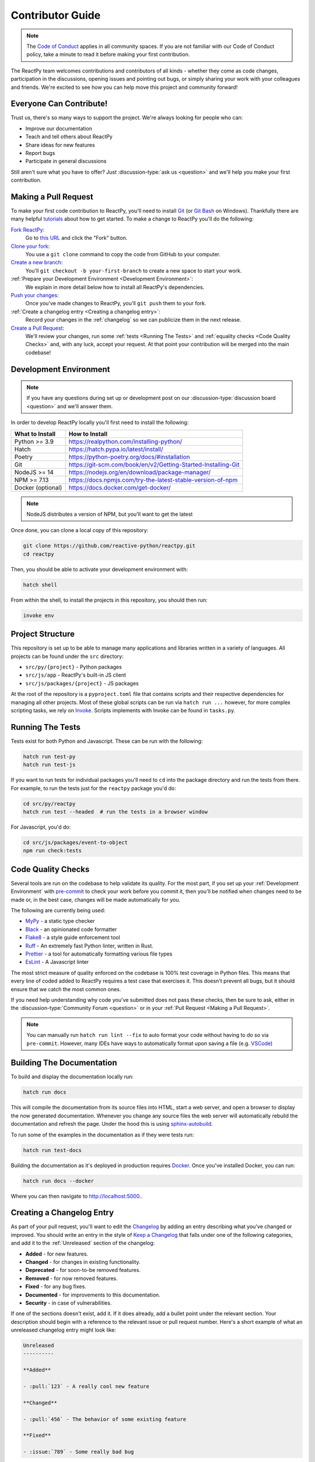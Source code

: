 Contributor Guide
=================

.. note::

    The
    `Code of Conduct <https://github.com/reactive-python/reactpy/blob/main/CODE_OF_CONDUCT.md>`__
    applies in all community spaces. If you are not familiar with our Code of Conduct
    policy, take a minute to read it before making your first contribution.

The ReactPy team welcomes contributions and contributors of all kinds - whether they come
as code changes, participation in the discussions, opening issues and pointing out bugs,
or simply sharing your work with your colleagues and friends. We're excited to see how
you can help move this project and community forward!


.. _everyone can contribute:

Everyone Can Contribute!
------------------------

Trust us, there's so many ways to support the project. We're always looking for people
who can:

- Improve our documentation
- Teach and tell others about ReactPy
- Share ideas for new features
- Report bugs
- Participate in general discussions

Still aren't sure what you have to offer? Just :discussion-type:`ask us <question>` and
we'll help you make your first contribution.


Making a Pull Request
---------------------

To make your first code contribution to ReactPy, you'll need to install Git_ (or
`Git Bash`_ on Windows). Thankfully there are many helpful
`tutorials <https://github.com/firstcontributions/first-contributions/blob/master/README.md>`__
about how to get started. To make a change to ReactPy you'll do the following:

`Fork ReactPy <https://docs.github.com/en/github/getting-started-with-github/fork-a-repo>`__:
    Go to `this URL <https://github.com/reactive-python/reactpy>`__ and click the "Fork" button.

`Clone your fork <https://docs.github.com/en/github/creating-cloning-and-archiving-repositories/cloning-a-repository>`__:
    You use a ``git clone`` command to copy the code from GitHub to your computer.

`Create a new branch <https://git-scm.com/book/en/v2/Git-Branching-Basic-Branching-and-Merging>`__:
    You'll ``git checkout -b your-first-branch`` to create a new space to start your work.

:ref:`Prepare your Development Environment <Development Environment>`:
    We explain in more detail below how to install all ReactPy's dependencies.

`Push your changes <https://docs.github.com/en/github/using-git/pushing-commits-to-a-remote-repository>`__:
    Once you've made changes to ReactPy, you'll ``git push`` them to your fork.

:ref:`Create a changelog entry <Creating a changelog entry>`:
    Record your changes in the :ref:`changelog` so we can publicize them in the next release.

`Create a Pull Request <https://docs.github.com/en/github/collaborating-with-issues-and-pull-requests/creating-a-pull-request>`__:
    We'll review your changes, run some :ref:`tests <Running The Tests>` and
    :ref:`equality checks <Code Quality Checks>` and, with any luck, accept your request.
    At that point your contribution will be merged into the main codebase!


Development Environment
-----------------------

.. note::

    If you have any questions during set up or development post on our
    :discussion-type:`discussion board <question>` and we'll answer them.

In order to develop ReactPy locally you'll first need to install the following:

.. list-table::
    :header-rows: 1

    *   - What to Install
        - How to Install

    *   - Python >= 3.9
        - https://realpython.com/installing-python/

    *   - Hatch
        - https://hatch.pypa.io/latest/install/

    *   - Poetry
        - https://python-poetry.org/docs/#installation

    *   - Git
        - https://git-scm.com/book/en/v2/Getting-Started-Installing-Git

    *   - NodeJS >= 14
        - https://nodejs.org/en/download/package-manager/

    *   - NPM >= 7.13
        - https://docs.npmjs.com/try-the-latest-stable-version-of-npm

    *   - Docker (optional)
        - https://docs.docker.com/get-docker/

.. note::

    NodeJS distributes a version of NPM, but you'll want to get the latest

Once done, you can clone a local copy of this repository:

.. code-block:: bash

    git clone https://github.com/reactive-python/reactpy.git
    cd reactpy

Then, you should be able to activate your development environment with:

.. code-block:: bash

    hatch shell

From within the shell, to install the projects in this repository, you should then run:

.. code-block:: bash

    invoke env

Project Structure
-----------------

This repository is set up to be able to manage many applications and libraries written
in a variety of languages. All projects can be found under the ``src`` directory:

- ``src/py/{project}`` - Python packages
- ``src/js/app`` - ReactPy's built-in JS client
- ``src/js/packages/{project}`` - JS packages

At the root of the repository is a ``pyproject.toml`` file that contains scripts and
their respective dependencies for managing all other projects. Most of these global
scripts can be run via ``hatch run ...`` however, for more complex scripting tasks, we
rely on Invoke_. Scripts implements with Invoke can be found in ``tasks.py``.

Running The Tests
-----------------

Tests exist for both Python and Javascript. These can be run with the following:

.. code-block:: bash

    hatch run test-py
    hatch run test-js

If you want to run tests for individual packages you'll need to ``cd`` into the
package directory and run the tests from there. For example, to run the tests just for
the ``reactpy`` package you'd do:

.. code-block:: bash

    cd src/py/reactpy
    hatch run test --headed  # run the tests in a browser window

For Javascript, you'd do:

.. code-block:: bash

    cd src/js/packages/event-to-object
    npm run check:tests


Code Quality Checks
-------------------

Several tools are run on the codebase to help validate its quality. For the most part,
if you set up your :ref:`Development Environment` with pre-commit_ to check your work
before you commit it, then you'll be notified when changes need to be made or, in the
best case, changes will be made automatically for you.

The following are currently being used:

- MyPy_ - a static type checker
- Black_ - an opinionated code formatter
- Flake8_ - a style guide enforcement tool
- Ruff_ - An extremely fast Python linter, written in Rust.
- Prettier_ - a tool for automatically formatting various file types
- EsLint_ - A Javascript linter

The most strict measure of quality enforced on the codebase is 100% test coverage in
Python files. This means that every line of coded added to ReactPy requires a test case
that exercises it. This doesn't prevent all bugs, but it should ensure that we catch the
most common ones.

If you need help understanding why code you've submitted does not pass these checks,
then be sure to ask, either in the :discussion-type:`Community Forum <question>` or in
your :ref:`Pull Request <Making a Pull Request>`.

.. note::

    You can manually run ``hatch run lint --fix`` to auto format your code without
    having to do so via ``pre-commit``. However, many IDEs have ways to automatically
    format upon saving a file (e.g.
    `VSCode <https://code.visualstudio.com/docs/python/editing#_formatting>`__)


Building The Documentation
--------------------------

To build and display the documentation locally run:

.. code-block:: bash

    hatch run docs

This will compile the documentation from its source files into HTML, start a web server,
and open a browser to display the now generated documentation. Whenever you change any
source files the web server will automatically rebuild the documentation and refresh the
page. Under the hood this is using
`sphinx-autobuild <https://github.com/executablebooks/sphinx-autobuild>`__.

To run some of the examples in the documentation as if they were tests run:

.. code-block:: bash

    hatch run test-docs

Building the documentation as it's deployed in production requires Docker_. Once you've
installed Docker, you can run:

.. code-block:: bash

    hatch run docs --docker

Where you can then navigate to http://localhost:5000..


Creating a Changelog Entry
--------------------------

As part of your pull request, you'll want to edit the `Changelog
<https://github.com/reactive-python/reactpy/blob/main/docs/source/about/changelog.rst>`__ by
adding an entry describing what you've changed or improved. You should write an entry in
the style of `Keep a Changelog <https://keepachangelog.com/>`__ that falls under one of
the following categories, and add it to the :ref:`Unreleased` section of the changelog:

- **Added** - for new features.
- **Changed** - for changes in existing functionality.
- **Deprecated** - for soon-to-be removed features.
- **Removed** - for now removed features.
- **Fixed** - for any bug fixes.
- **Documented** - for improvements to this documentation.
- **Security** - in case of vulnerabilities.

If one of the sections doesn't exist, add it. If it does already, add a bullet point
under the relevant section. Your description should begin with a reference to the
relevant issue or pull request number. Here's a short example of what an unreleased
changelog entry might look like:

.. code-block:: rst

    Unreleased
    ----------

    **Added**

    - :pull:`123` - A really cool new feature

    **Changed**

    - :pull:`456` - The behavior of some existing feature

    **Fixed**

    - :issue:`789` - Some really bad bug

.. hint::

    ``:issue:`` and ``:pull:`` refer to issue and pull request ticket numbers.


Release Process
---------------

Creating a release for ReactPy involves two steps:

1. Tagging a version
2. Publishing a release

To **tag a version** you'll run the following command:

.. code-block:: bash

    nox -s tag -- <the-new-version>

Which will update the version for:

- Python packages
- Javascript packages
- The changelog

You'll be then prompted to confirm the auto-generated updates before those changes will
be staged, committed, and pushed along with a new tag matching ``<the-new-version>``
which was specified earlier.

Lastly, to **publish a release** `create one in GitHub
<https://docs.github.com/en/github/administering-a-repository/releasing-projects-on-github/managing-releases-in-a-repository>`__.
Because we pushed a tag using the command above, there should already be a saved tag you
can target when authoring the release. The release needs a title and description. The
title should simply be the version (same as the tag), and the description should simply
use GitHub's "Auto-generated release notes".


Other Core Repositories
-----------------------

ReactPy depends on, or is used by several other core projects. For documentation on them
you should refer to their respective documentation in the links below:

- `reactpy-js-component-template
  <https://github.com/reactive-python/reactpy-js-component-template>`__ - Template repo
  for making :ref:`Custom Javascript Components`.
- `reactpy-flake8 <https://github.com/reactive-python/reactpy-flake8>`__ - Enforces the
  :ref:`Rules of Hooks`
- `reactpy-jupyter <https://github.com/reactive-python/reactpy-jupyter>`__ - ReactPy integration for
  Jupyter
- `reactpy-dash <https://github.com/reactive-python/reactpy-dash>`__ - ReactPy integration for Plotly
  Dash
- `django-reactpy <https://github.com/reactive-python/django-reactpy>`__ - ReactPy integration for
  Django

.. Links
.. =====

.. _Hatch: https://hatch.pypa.io/
.. _Invoke: https://www.pyinvoke.org/
.. _Google Chrome: https://www.google.com/chrome/
.. _Docker: https://docs.docker.com/get-docker/
.. _Git: https://git-scm.com/book/en/v2/Getting-Started-Installing-Git
.. _Git Bash: https://gitforwindows.org/
.. _NPM: https://www.npmjs.com/get-npm
.. _PyPI: https://pypi.org/project/reactpy
.. _pip: https://pypi.org/project/pip/
.. _PyTest: pytest <https://docs.pytest.org
.. _Playwright: https://playwright.dev/python/
.. _React: https://reactjs.org/
.. _Heroku: https://www.heroku.com/what
.. _GitHub Actions: https://github.com/features/actions
.. _pre-commit: https://pre-commit.com/
.. _GitHub Flow: https://guides.github.com/introduction/flow/
.. _MyPy: http://mypy-lang.org/
.. _Black: https://github.com/psf/black
.. _Flake8: https://flake8.pycqa.org/en/latest/
.. _Ruff: https://github.com/charliermarsh/ruff
.. _UVU: https://github.com/lukeed/uvu
.. _Prettier: https://prettier.io/
.. _ESLint: https://eslint.org/
